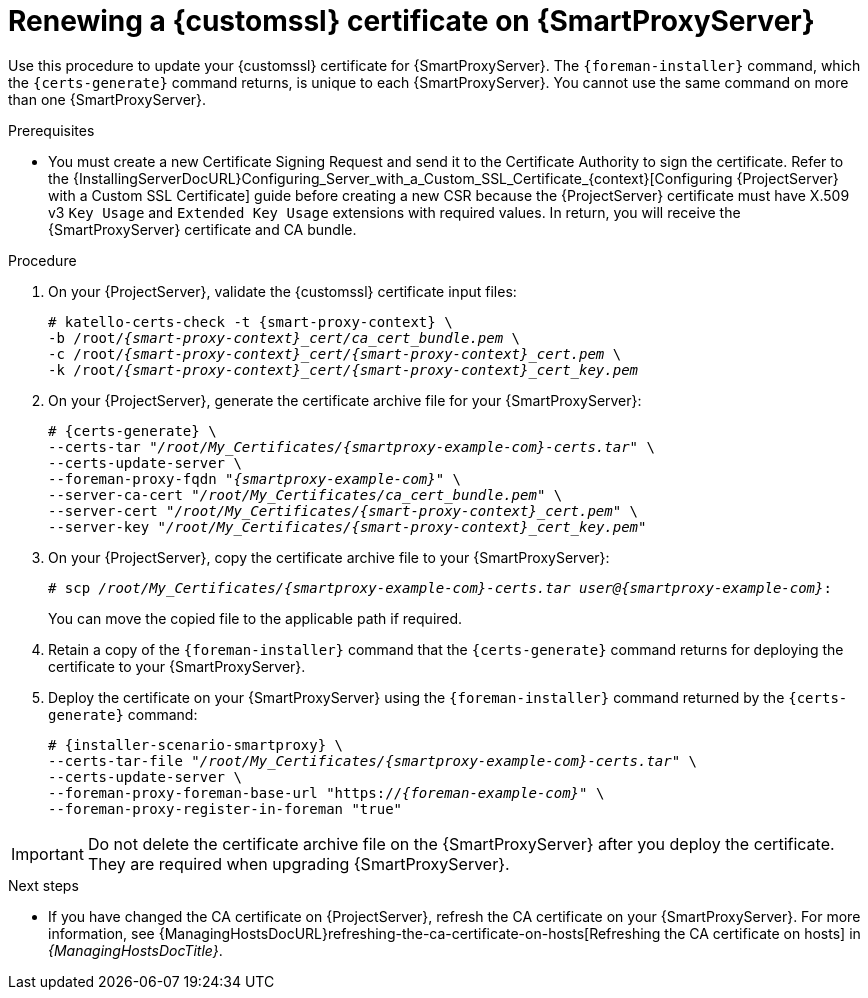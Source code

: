 [id="Renewing_a_Custom_SSL_Certificate_on_{smart-proxy-context}_{context}"]
= Renewing a {customssl} certificate on {SmartProxyServer}

Use this procedure to update your {customssl} certificate for {SmartProxyServer}.
The `{foreman-installer}` command, which the `{certs-generate}` command returns, is unique to each {SmartProxyServer}.
You cannot use the same command on more than one {SmartProxyServer}.

.Prerequisites
* You must create a new Certificate Signing Request and send it to the Certificate Authority to sign the certificate.
Refer to the {InstallingServerDocURL}Configuring_Server_with_a_Custom_SSL_Certificate_{context}[Configuring {ProjectServer} with a Custom SSL Certificate] guide before creating a new CSR because the {ProjectServer} certificate must have X.509 v3 `Key Usage` and `Extended Key Usage` extensions with required values.
In return, you will receive the {SmartProxyServer} certificate and CA bundle.

.Procedure
. On your {ProjectServer}, validate the {customssl} certificate input files:
+
[options="nowrap" subs="+quotes,attributes"]
----
# katello-certs-check -t {smart-proxy-context} \
-b /root/_{smart-proxy-context}_cert/ca_cert_bundle.pem_ \
-c /root/_{smart-proxy-context}_cert/{smart-proxy-context}_cert.pem_ \
-k /root/_{smart-proxy-context}_cert/{smart-proxy-context}_cert_key.pem_
----
. On your {ProjectServer}, generate the certificate archive file for your {SmartProxyServer}:
+
[options="nowrap" subs="+quotes,attributes"]
----
# {certs-generate} \
--certs-tar "_/root/My_Certificates/{smartproxy-example-com}-certs.tar_" \
--certs-update-server \
--foreman-proxy-fqdn "_{smartproxy-example-com}_" \
--server-ca-cert "_/root/My_Certificates/ca_cert_bundle.pem_" \
--server-cert "_/root/My_Certificates/{smart-proxy-context}_cert.pem_" \
--server-key "_/root/My_Certificates/{smart-proxy-context}_cert_key.pem_"
----
. On your {ProjectServer}, copy the certificate archive file to your {SmartProxyServer}:
+
[options="nowrap" subs="+quotes,attributes"]
----
# scp _/root/My_Certificates/{smartproxy-example-com}-certs.tar_ _user@{smartproxy-example-com}_:
----
+
You can move the copied file to the applicable path if required.
. Retain a copy of the `{foreman-installer}` command that the `{certs-generate}` command returns for deploying the certificate to your {SmartProxyServer}.
. Deploy the certificate on your {SmartProxyServer} using the `{foreman-installer}` command returned by the `{certs-generate}` command:
+
[options="nowrap" subs="+quotes,attributes"]
----
# {installer-scenario-smartproxy} \
--certs-tar-file "_/root/My_Certificates/{smartproxy-example-com}-certs.tar_" \
--certs-update-server \
--foreman-proxy-foreman-base-url "https://_{foreman-example-com}_" \
--foreman-proxy-register-in-foreman "true"
----

[IMPORTANT]
====
Do not delete the certificate archive file on the {SmartProxyServer} after you deploy the certificate.
They are required when upgrading {SmartProxyServer}.
====

.Next steps
* If you have changed the CA certificate on {ProjectServer}, refresh the CA certificate on your  {SmartProxyServer}.
For more information, see {ManagingHostsDocURL}refreshing-the-ca-certificate-on-hosts[Refreshing the CA certificate on hosts] in _{ManagingHostsDocTitle}_.
